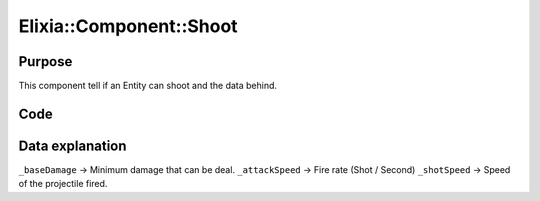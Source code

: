 Elixia::Component::Shoot
========================

Purpose
-------

This component tell if an Entity can shoot and the data behind.

Code
----

.. code-block::cpp

    class Shoot: public IComponent
    {
    private:
        size_t _baseDamage;
        double _attackSpeed;
        double _shotSpeed;
    };

Data explanation
----------------

``_baseDamage`` -> Minimum damage that can be deal.
``_attackSpeed`` -> Fire rate (Shot / Second)
``_shotSpeed`` -> Speed of the projectile fired.

